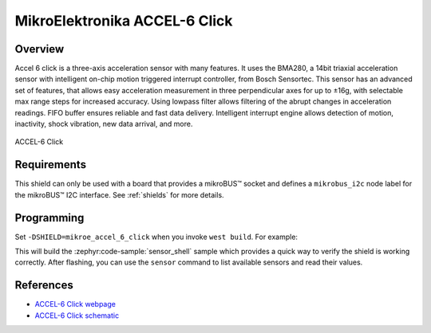.. _mikroe_accel_6_click:

MikroElektronika ACCEL-6 Click
==============================

Overview
********

Accel 6 click is a three-axis acceleration sensor with many features. It uses the BMA280, a 14bit
triaxial acceleration sensor with intelligent on-chip motion triggered interrupt controller, from
Bosch Sensortec. This sensor has an advanced set of features, that allows easy acceleration
measurement in three perpendicular axes for up to ±16g, with selectable max range steps for
increased accuracy. Using lowpass filter allows filtering of the abrupt changes in acceleration
readings. FIFO buffer ensures reliable and fast data delivery. Intelligent interrupt engine allows
detection of motion, inactivity, shock vibration, new data arrival, and more.

.. figure:: images/mikroe_accel_6_click.webp
   :align: center
   :alt: ACCEL-6 Click
   :height: 300px

   ACCEL-6 Click

Requirements
************

This shield can only be used with a board that provides a mikroBUS™ socket and defines a
``mikrobus_i2c`` node label for the mikroBUS™ I2C interface. See :ref:`shields` for more details.

Programming
**********

Set ``-DSHIELD=mikroe_accel_6_click`` when you invoke ``west build``. For example:

.. zephyr-app-commands::
   :zephyr-app: samples/sensor/sensor_shell
   :board: lpcxpresso55s16
   :shield: mikroe_accel_6_click
   :goals: build

This will build the :zephyr:code-sample:`sensor_shell` sample which provides a quick way to verify
the shield is working correctly. After flashing, you can use the ``sensor`` command to list
available sensors and read their values.

References
**********

- `ACCEL-6 Click webpage`_
- `ACCEL-6 Click schematic`_

.. _ACCEL-6 Click webpage: https://www.mikroe.com/accel-6-click
.. _ACCEL-6 Click schematic: https://download.mikroe.com/documents/add-on-boards/click/accel-6/accel-6-click-schematic-v101.pdf
